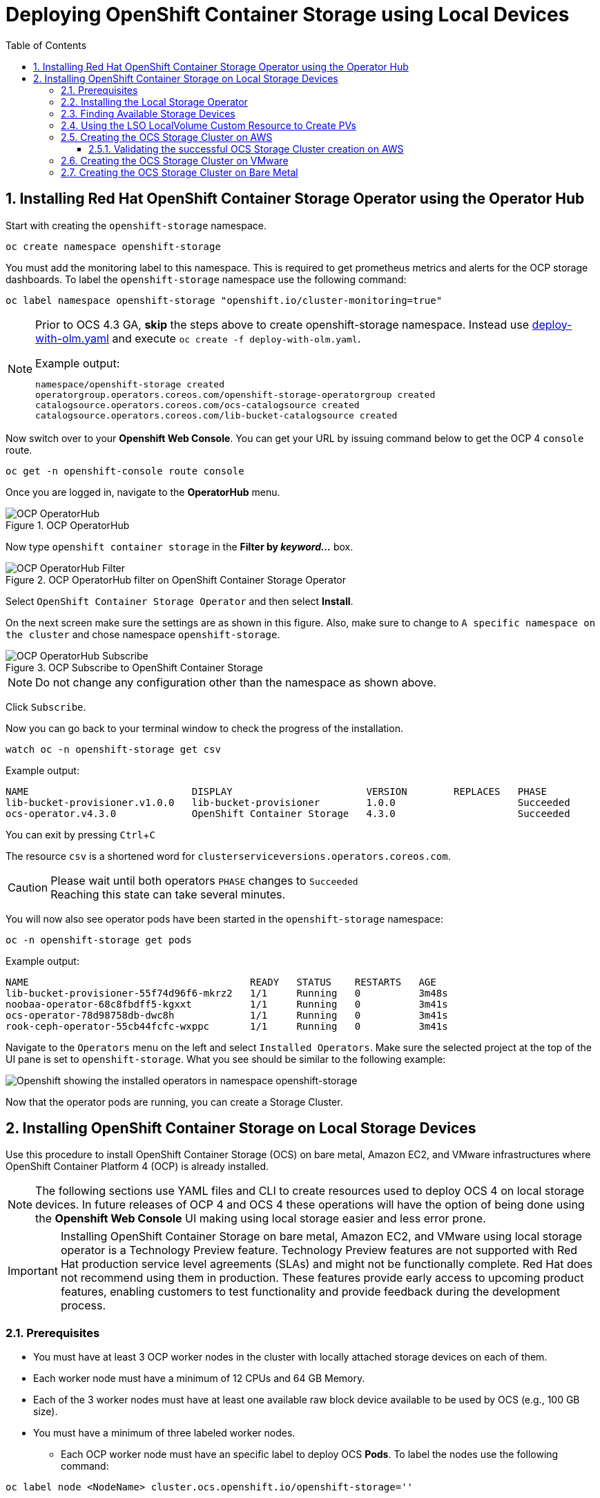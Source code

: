= Deploying OpenShift Container Storage using Local Devices
:toc: right
:toclevels: 3
:icons: font
:source-highlighter: pygments
:source-language: shell
:numbered:
:imagesdir: ../docs/imgs/
// Activate experimental attribute for Keyboard Shortcut keys
:experimental:

== Installing Red Hat OpenShift Container Storage Operator using the Operator Hub

Start with creating the `openshift-storage` namespace.

[source,role="execute"]
----
oc create namespace openshift-storage
----

You must add the monitoring label to this namespace. This is required to get prometheus metrics and alerts for the OCP storage dashboards. To label the `openshift-storage` namespace use the following command:

[source,role="execute"]
----
oc label namespace openshift-storage "openshift.io/cluster-monitoring=true"
----

[NOTE]
====
Prior to OCS 4.3 GA, *skip* the steps above to create openshift-storage namespace. Instead use https://gist.github.com/netzzer/8e4935d770f612a02fcbb4f6031d2d01[deploy-with-olm.yaml] and execute `oc create -f deploy-with-olm.yaml`.

.Example output:
----
namespace/openshift-storage created
operatorgroup.operators.coreos.com/openshift-storage-operatorgroup created
catalogsource.operators.coreos.com/ocs-catalogsource created
catalogsource.operators.coreos.com/lib-bucket-catalogsource created
----
====

Now switch over to your *Openshift Web Console*. You can get your URL by issuing command below to get the OCP 4 `console` route.

[source,role="execute"]
----
oc get -n openshift-console route console
----

Once you are logged in, navigate to the *OperatorHub* menu.

.OCP OperatorHub
image::OCS-OCP-OperatorHub.png[OCP OperatorHub]

Now type `openshift container storage` in the *Filter by _keyword..._* box.

.OCP OperatorHub filter on OpenShift Container Storage Operator
image::OCS4-OCP-OperatorHub-Filter.png[OCP OperatorHub Filter]

Select `OpenShift Container Storage Operator` and then select *Install*.

On the next screen make sure the settings are as shown in this figure. Also, make sure to change to `A specific namespace on the cluster` and chose namespace `openshift-storage`.

.OCP Subscribe to OpenShift Container Storage
image::OCS4-OCP-OperatorHub-Subscribe.png[OCP OperatorHub Subscribe]

NOTE: Do not change any configuration other than the namespace as shown above.

Click `Subscribe`.

Now you can go back to your terminal window to check the progress of the installation.

[source,role="execute"]
----
watch oc -n openshift-storage get csv
----
.Example output:
----
NAME                            DISPLAY                       VERSION        REPLACES   PHASE
lib-bucket-provisioner.v1.0.0   lib-bucket-provisioner        1.0.0                     Succeeded
ocs-operator.v4.3.0             OpenShift Container Storage   4.3.0                     Succeeded
----

You can exit by pressing kbd:[Ctrl+C]

The resource `csv` is a shortened word for `clusterserviceversions.operators.coreos.com`.

.Please wait until both operators `PHASE` changes to `Succeeded`
CAUTION: Reaching this state can take several minutes.

You will now also see operator pods have been started in the `openshift-storage` namespace:

[source,role="execute"]
----
oc -n openshift-storage get pods
----
.Example output:
----
NAME                                      READY   STATUS    RESTARTS   AGE
lib-bucket-provisioner-55f74d96f6-mkrz2   1/1     Running   0          3m48s
noobaa-operator-68c8fbdff5-kgxxt          1/1     Running   0          3m41s
ocs-operator-78d98758db-dwc8h             1/1     Running   0          3m41s
rook-ceph-operator-55cb44fcfc-wxppc       1/1     Running   0          3m41s
----

Navigate to the `Operators` menu on the left and select `Installed Operators`. Make sure the selected project at the top of the UI pane is set to `openshift-storage`. What you see should be similar to the following example:

image::OCP4-installed-operators.png[Openshift showing the installed operators in namespace openshift-storage]

Now that the operator pods are running, you can create a Storage Cluster.

== Installing OpenShift Container Storage on Local Storage Devices

Use this procedure to install OpenShift Container Storage (OCS) on bare metal, Amazon EC2, and VMware infrastructures where OpenShift Container Platform 4 (OCP) is already installed.

[NOTE]
====
The following sections use YAML files and CLI to create resources used to deploy OCS 4 on local storage devices. In future releases of OCP 4 and OCS 4 these operations will have the option of being done using the *Openshift Web Console* UI making using local storage easier and less error prone.
====

[IMPORTANT]
====
Installing OpenShift Container Storage on bare metal, Amazon EC2, and VMware using local storage operator is a Technology Preview feature. Technology Preview features are not supported with Red Hat production service level agreements (SLAs) and might not be functionally complete. Red Hat does not recommend using them in production. These features provide early access to upcoming product features, enabling customers to test functionality and provide feedback during the development process.
====

=== Prerequisites

* You must have at least 3 OCP worker nodes in the cluster with locally attached storage devices on each of them.
* Each worker node must have a minimum of 12 CPUs and 64 GB Memory.
* Each of the 3 worker nodes must have at least one available raw block device available to be used by OCS (e.g., 100 GB size).
* You must have a minimum of three labeled worker nodes.

** Each OCP worker node must have an specific label to deploy OCS *Pods*. To label the nodes use the following command:

[source,role="execute"]
----
oc label node <NodeName> cluster.ocs.openshift.io/openshift-storage=''
----

NOTE: Make sure to add this label to all OCP workers that have local storage devices to be used by OCS.

* No other storage providers managing locally mounted storage on the storage nodes should be present that will conflict with the Local Storage Operator (LSO).

=== Installing the Local Storage Operator

Start with creating the `local-storage` namespace.

[source,role="execute"]
----
oc new-project local-storage
----

Now switch over to your *Openshift Web Console* and select *OperatorHub*. Type `local storage` in the *Filter by _keyword..._* box.

image::OCP4-LSO-filter.png[OperatorHub LSO Operator filter]

Select `Local Storage Operator` and then select *Install*.

On the next screen make sure the settings are as shown in this figure. Also, make sure to change to `A specific namespace on the cluster` and chose namespace `local-storage`.

.OCP Subscribe to Local Storage Operator
image::OCS4-OCP-OperatorHub-LSO-Subscribe.png[OCP OperatorHub Subscribe]

NOTE: Do not change any configuration other than the namespace as shown above.

Click `Subscribe`.

Now you can go back to your terminal window to check the progress of the installation.

[source,role="execute"]
----
oc -n local-storage get pods
----
.Example output:
----
NAME                                     READY   STATUS    RESTARTS   AGE
local-storage-operator-765dc5b87-vfh69   1/1     Running   0          23s
----

The Local Storage Operator (LSO) has been successfully installed. Now move on to creating local persistent volumes (PVs) on the storage nodes using LocalVolume Custom Resource (CR) files.

=== Finding Available Storage Devices

Using LSO to create *PVs* can be done for bare metal, Amazon EC2, or VMware storage devices. What you must know is the exact device name on each of the 3 or more OCP worker nodes you labeled with OCS label `cluster.ocs.openshift.io/openshift-storage=''`. The method to do this is to logon to each node and verify the device names as well, the size of each device, and that the device is available.

First verify the names of the worker nodes with the OCS label:

[source,role="execute"]
----
oc get nodes -l cluster.ocs.openshift.io/openshift-storage=
----
.Example output:
----
NAME                                         STATUS   ROLES    AGE     VERSION
ip-10-0-135-71.us-east-2.compute.internal    Ready    worker   6h45m   v1.16.2
ip-10-0-145-125.us-east-2.compute.internal   Ready    worker   6h45m   v1.16.2
ip-10-0-160-91.us-east-2.compute.internal    Ready    worker   6h45m   v1.16.2
----

Now that you have the worker nodes that have the OCS label you can logon to each node (or a single node if they are all the same) and verify the device name for each available raw block device.

[source,role="execute"]
----
oc debug node/<NodeName>
----

.Example output:
----
oc debug node/ip-10-0-135-71.us-east-2.compute.internal
Starting pod/ip-10-0-135-71us-east-2computeinternal-debug ...
To use host binaries, run `chroot /host`
Pod IP: 10.0.135.71
If you don't see a command prompt, try pressing enter.
sh-4.2# chroot /host
sh-4.4# lsblk
NAME                         MAJ:MIN RM   SIZE RO TYPE MOUNTPOINT
xvda                         202:0    0   120G  0 disk
|-xvda1                      202:1    0   384M  0 part /boot
|-xvda2                      202:2    0   127M  0 part /boot/efi
|-xvda3                      202:3    0     1M  0 part
`-xvda4                      202:4    0 119.5G  0 part
  `-coreos-luks-root-nocrypt 253:0    0 119.5G  0 dm   /sysroot
nvme0n1                      259:0    0   1.7T  0 disk
nvme1n1                      259:1    0   1.7T  0 disk
----

In this case the EC2 instance type is i3.4xlarge so we know all 3 worker nodes are the same. As shown above the results of 'lsblk' shows the last 2 devices, `nvme0n1` and `nvme1n1` are available with a size of 1.7 TB each. Next step is to create new *PVs* using these devices.

=== Using the LSO LocalVolume Custom Resource to Create PVs

The next step is to create the LSO LocalVolume CR which in turn will create *PVs* and a new *StorageClass* for creating Ceph storage.

[source,yaml]
.LocalVolume CR local-storage-block.yaml using OCS label as Node Selector:
----
apiVersion: local.storage.openshift.io/v1
kind: LocalVolume
metadata:
  name: local-block
  namespace: local-storage
spec:
  nodeSelector:
    nodeSelectorTerms:
    - matchExpressions:
        - key: cluster.ocs.openshift.io/openshift-storage
          operator: In
          values:
          - ""
  storageClassDevices:
    - storageClassName: localblock
      volumeMode: Block
      devicePaths:
        - /dev/nvme0n1             # <-- modify this line
        - /dev/nvme1n1             # <-- modify this line
----

Create this LocalVolume CR using the following command:

[source,role="execute"]
----
oc create -f local-storage-block.yaml
----
.Example output:
----
localvolume.local.storage.openshift.io/local-block created
----

Now that the CR is created let's see the results.

[source,role="execute"]
----
oc -n local-storage get pods
----
.Example output:
----
NAME                                     READY   STATUS    RESTARTS   AGE
local-block-local-diskmaker-kkp7j        1/1     Running   0          5m1s
local-block-local-diskmaker-nqcgl        1/1     Running   0          5m1s
local-block-local-diskmaker-szd72        1/1     Running   0          5m1s
local-block-local-provisioner-bsztg      1/1     Running   0          5m1s
local-block-local-provisioner-g9zgf      1/1     Running   0          5m1s
local-block-local-provisioner-gzktp      1/1     Running   0          5m1s
local-storage-operator-765dc5b87-vfh69   1/1     Running   0          53m
----

There should now be a new *PV* for each of the local storage devices on the 3 worker nodes. Remember when we checked above there were 2 available storage devices per worker node and the size for each was 1.7 TB.

[source,role="execute"]
----
oc get pv
----
.Example output:
----
NAME                CAPACITY   ACCESS MODES   RECLAIM POLICY   STATUS      CLAIM   STORAGECLASS   REASON   AGE
local-pv-40bd1474   1769Gi     RWO            Delete           Available           localblock              5m53s
local-pv-53994ff9   1769Gi     RWO            Delete           Available           localblock              5m53s
local-pv-66631f85   1769Gi     RWO            Delete           Available           localblock              5m52s
local-pv-c56e9c     1769Gi     RWO            Delete           Available           localblock              5m53s
local-pv-c63a7061   1769Gi     RWO            Delete           Available           localblock              5m53s
local-pv-d2a3dcde   1769Gi     RWO            Delete           Available           localblock              5m52s
----

And finally we should have an additional *StorageClass* as a result of creating this LocalVolume CR. This *StorageClass* will be used when creating *PVCs* in the next step of creating a *StorageCluster*.

[source,role="execute"]
----
oc get sc
----
.Example output:
----
NAME            PROVISIONER                    AGE
gp2 (default)   kubernetes.io/aws-ebs          7h14m
localblock      kubernetes.io/no-provisioner   7m46s
----

The next sections will detail how to create and validate the OCS *StorageCluster* using Amazon EC2, VMware, and bare metal local storage devices.

=== Creating the OCS Storage Cluster on AWS

For Amazon EC2 instance that have local storage devices (e.g., i3.4xlarge) we need to create a *StorageCluster* Custom Resource (CR) that will use the `localblock` *StorageClass* and 3 of the 6 *PVs* created in the previous section.

[source,yaml]
.StorageCluster CR ocs-cluster-service.yaml using `gp2` and `localblock` storageclasses:
----
apiVersion: ocs.openshift.io/v1
kind: StorageCluster
metadata:
  name: ocs-storagecluster
  namespace: openshift-storage
spec:
  manageNodes: false
  monPVCTemplate:
    spec:
      accessModes:
      - ReadWriteOnce
      resources:
        requests:
          storage: 10Gi
      storageClassName: gp2
      volumeMode: Filesystem
  storageDeviceSets:
  - count: 1
    dataPVCTemplate:
      spec:
        accessModes:
        - ReadWriteOnce
        resources:
          requests:
            storage: 1
        storageClassName: localblock
        volumeMode: Block
    name: ocs-deviceset
    placement: {}
    portable: false
    replica: 3
    resources: {}
----

[IMPORTANT]
====
The `storage` size for *storageDeviceSets* must be less than or equal to the size of the raw block devices. Setting the value to `1` will guarantee that this requirement is met.
====

Create this StorageCluster CR using the following command:

[source,role="execute"]
----
oc create -f https://raw.githubusercontent.com/red-hat-storage/ocs-training/master/ocp4ocs4/yamls/cluster-service-AWS.yaml
----
.Example output:
----
storagecluster.ocs.openshift.io/ocs-storagecluster created
----

==== Validating the successful OCS Storage Cluster creation on AWS

Once the *StorageCluster* is created OCS pods will start showing up in the `openshift-storage` namespace. For the deployment to completely finish could take up to 10 minutes so be patient. Below you will find examples of a successful deployment of the OCS *Pods* and *PVCs*.

[source,role="execute"]
----
oc -n openshift-storage get pods
----
.Example output:
----
NAME                                                                  READY   STATUS      RESTARTS   AGE
pod/csi-cephfsplugin-kzfrx                                            3/3     Running     0          7m49s
pod/csi-cephfsplugin-provisioner-67777bbbc9-j28s9                     5/5     Running     0          7m49s
pod/csi-cephfsplugin-provisioner-67777bbbc9-nrghg                     5/5     Running     0          7m49s
pod/csi-cephfsplugin-vm4qw                                            3/3     Running     0          7m49s
pod/csi-cephfsplugin-xzqc6                                            3/3     Running     0          7m49s
pod/csi-rbdplugin-9jvmd                                               3/3     Running     0          7m50s
pod/csi-rbdplugin-bzpb2                                               3/3     Running     0          7m50s
pod/csi-rbdplugin-provisioner-8569698c9b-hdzgh                        5/5     Running     0          7m49s
pod/csi-rbdplugin-provisioner-8569698c9b-ll9wm                        5/5     Running     0          7m49s
pod/csi-rbdplugin-tf68q                                               3/3     Running     0          7m50s
pod/lib-bucket-provisioner-55f74d96f6-mkrz2                           1/1     Running     0          162m
pod/noobaa-core-0                                                     1/1     Running     0          3m37s
pod/noobaa-db-0                                                       1/1     Running     0          3m37s
pod/noobaa-endpoint-679dfc8669-2cxt5                                  1/1     Running     0          2m12s
pod/noobaa-operator-68c8fbdff5-kgxxt                                  1/1     Running     0          162m
pod/ocs-operator-78d98758db-dwc8h                                     1/1     Running     0          162m
pod/rook-ceph-crashcollector-ip-10-0-135-71-7f4647b5f5-cp4nt          1/1     Running     0          4m35s
pod/rook-ceph-crashcollector-ip-10-0-145-125-f765fc64b-tnlrp          1/1     Running     0          5m42s
pod/rook-ceph-crashcollector-ip-10-0-160-91-5fb874cd6c-4bqvl          1/1     Running     0          6m29s
pod/rook-ceph-drain-canary-86f0e65050c75c523a149de3c6c7b27c-85f4255   1/1     Running     0          3m41s
pod/rook-ceph-drain-canary-a643022da9a50239ad6fc41164ccb7c4-7cnjt4n   1/1     Running     0          3m42s
pod/rook-ceph-drain-canary-e290c9c7dc116eb65fcb3ad57067aa65-54mgcfs   1/1     Running     0          3m38s
pod/rook-ceph-mds-ocs-storagecluster-cephfilesystem-a-7d7d5b5fxqdbs   1/1     Running     0          3m24s
pod/rook-ceph-mds-ocs-storagecluster-cephfilesystem-b-6899b5b6znmtx   1/1     Running     0          3m23s
pod/rook-ceph-mgr-a-544b89b5c6-l6s2l                                  1/1     Running     0          4m14s
pod/rook-ceph-mon-a-b74c86ddf-dq25t                                   1/1     Running     0          5m15s
pod/rook-ceph-mon-b-7cb5446957-kxz4w                                  1/1     Running     0          4m51s
pod/rook-ceph-mon-c-56d689c77c-gb5n9                                  1/1     Running     0          4m35s
pod/rook-ceph-operator-55cb44fcfc-wxppc                               1/1     Running     0          162m
pod/rook-ceph-osd-0-74b8654667-kccs8                                  1/1     Running     0          3m42s
pod/rook-ceph-osd-1-7cc9444867-wzvmh                                  1/1     Running     0          3m41s
pod/rook-ceph-osd-2-5b5c4dcd57-tr5ck                                  1/1     Running     0          3m38s
pod/rook-ceph-osd-prepare-ocs-deviceset-0-0-dq89h-pzh4d               0/1     Completed   0          3m55s
pod/rook-ceph-osd-prepare-ocs-deviceset-1-0-wnbrp-7ls8b               0/1     Completed   0          3m55s
pod/rook-ceph-osd-prepare-ocs-deviceset-2-0-xst6j-mjpv7               0/1     Completed   0          3m55s
----

[source,role="execute"]
----
oc -n openshift-storage get pvc
----
.Example output:
----
NAME                                            STATUS   VOLUME                                     CAPACITY   ACCESS MODES   STORAGECLASS                  AGE
persistentvolumeclaim/db-noobaa-db-0            Bound    pvc-99634049-ee21-490d-9fa7-927bbf3c87bc   50Gi       RWO            ocs-storagecluster-ceph-rbd   4m16s
persistentvolumeclaim/ocs-deviceset-0-0-dq89h   Bound    local-pv-40bd1474                          1769Gi     RWO            localblock                    4m35s
persistentvolumeclaim/ocs-deviceset-1-0-wnbrp   Bound    local-pv-66631f85                          1769Gi     RWO            localblock                    4m35s
persistentvolumeclaim/ocs-deviceset-2-0-xst6j   Bound    local-pv-c56e9c                            1769Gi     RWO            localblock                    4m35s
persistentvolumeclaim/rook-ceph-mon-a           Bound    pvc-0cc612ce-22ff-4f3c-bc0d-147e88d45df3   10Gi       RWO            gp2                           7m55s
persistentvolumeclaim/rook-ceph-mon-b           Bound    pvc-7c0187c1-1000-4d3b-8b31-d17235328082   10Gi       RWO            gp2                           7m44s
persistentvolumeclaim/rook-ceph-mon-c           Bound    pvc-e30645cd-1733-46c5-b0bf-566bdd0d2ab8   10Gi       RWO            gp2                           7m34s
----

If we now look again at the *PVs* we will see 3 are still available to be used for an *Add Capacity* activity in the future if more storage is needed for the *StorageCluster*

[source,role="execute"]
----
oc get pv | grep localblock
----
.Example output:
----
local-pv-40bd1474                          1769Gi     RWO            Delete           Bound       openshift-storage/ocs-deviceset-0-0-dq89h   localblock                             46m
local-pv-53994ff9                          1769Gi     RWO            Delete           Available                                               localblock                             46m
local-pv-66631f85                          1769Gi     RWO            Delete           Bound       openshift-storage/ocs-deviceset-1-0-wnbrp   localblock                             46m
local-pv-c56e9c                            1769Gi     RWO            Delete           Bound       openshift-storage/ocs-deviceset-2-0-xst6j   localblock                             46m
local-pv-c63a7061                          1769Gi     RWO            Delete           Available                                               localblock                             46m
local-pv-d2a3dcde                          1769Gi     RWO            Delete           Available                                               localblock                             46m
----

You can check the status of the storage cluster with the following:

[source,role="execute"]
----
oc get storagecluster -n openshift-storage
----
.Example output:
----
NAME                 AGE   PHASE   CREATED AT             VERSION
ocs-storagecluster   14m   Ready   2020-03-11T22:52:04Z   4.3.0
----

If it says `Ready` you can continue on to using OCS storage for applications.

=== Creating the OCS Storage Cluster on VMware

The process for using local storage devices for OCP on VMware environments is very similar but has some differences. The first is the types of local storage that is supported for VMware. The 3 types are the following:

* VMDK
* Raw Device Mapping (RDM)
* VMDirectPath

In order to use local storage devices on VMware you must have a minimum of 3 worker nodes with the `same` storage type attached to each node.

For AWS the OCS Monitor storage was created using the gp2 *StorageClass* so there was no need to create and additional *StorageClass* for `Filesystem` volume mode. For VMware we do want to create another *StorageClass* as well as update the LocalVolume CR shown in the AWS section to use the correct device names.

In order to create the `Filesystem` LocalVolume CR you need to first create and attach a 10 GB VMDK to each of the OCP worker nodes with the OCS label and the storage devices that will be used for your OCS *StorageCluster*.

Once this has been done you can use a similar method as done for AWS by logging on to the OCP worker nodes with the OCS label (see <<Prerequisites>>) and issuing a `lsblk`. By inspecting the results of this command you will know which devices are available and what the size of each device is (e.g., /dev/sdb and size is 10 GB and /dev/sdc is 100 GB). See <<Finding Available Storage Devices>> for more details.

This is an example for the LocalVolume CR for case where the 10 GB VMDK created and attached to each worker and has the device name of /dev/sdb.

[source,yaml]
.LocalVolume CR local-storage-file.yaml using OCS label as Node Selector:
----
apiVersion: local.storage.openshift.io/v1
kind: LocalVolume
metadata:
  name: local-file
  namespace: local-storage
spec:
  nodeSelector:
    nodeSelectorTerms:
    - matchExpressions:
        - key: cluster.ocs.openshift.io/openshift-storage
          operator: In
          values:
          - ""
  storageClassDevices:
    - storageClassName: localfile
      volumeMode: Filesystem
      devicePaths:
        - /dev/sdb             # <-- modify this line
----

[NOTE]
====
If your OCP deployment has the `thin` *StorageClass* available for creating and attaching VMDKs to OCP nodes this can be used in place of `localfile`. You do not need then to create the `localfile` *StorageClass* using the LocalVolume CR with Filesystem volume mode shown above.
====

Create this LocalVolume CR for Filesystem *PVs* using the following command:

[source,role="execute"]
----
oc create -f local-storage-file.yaml
----

Check for the new `localfile` *StorageClass*.

[source,role="execute"]
----
oc get sc | grep localfile
----
.Example output:
----
NAME            PROVISIONER                    AGE
localfile      kubernetes.io/no-provisioner    7m46s
----

Now create the LocalVolume CR for Block *PVs*.

[source,yaml]
.LocalVolume CR local-storage-block.yaml using OCS label as Node Selector:
----
apiVersion: local.storage.openshift.io/v1
kind: LocalVolume
metadata:
  name: local-block
  namespace: local-storage
spec:
  nodeSelector:
    nodeSelectorTerms:
    - matchExpressions:
        - key: cluster.ocs.openshift.io/openshift-storage
          operator: In
          values:
          - ""
  storageClassDevices:
    - storageClassName: localblock
      volumeMode: Block
      devicePaths:
        - /dev/sdc             # <-- modify this line
----

Create this LocalVolume CR for Block *PVs* using the following command:

[source,role="execute"]
----
oc create -f local-storage-block.yaml
----

Check for the new `localblock` *StorageClass*.

[source,role="execute"]
----
oc get sc | grep localblock
----
.Example output:
----
NAME            PROVISIONER                     AGE
localblock      kubernetes.io/no-provisioner    8m38s
----

Reference <<Using the LSO LocalVolume Custom Resource to Create PVs>> for more commands to validate the creation of `local-storage` *Pods* and *PVs* associated to each local storage device listed under `devicePaths` in the LocalVolume CR(s).

The last step for using local storage on VMware is to create the *StorageCluster*. This is again very similar to how it was done for AWS but with a few changes.

[source,yaml]
.StorageCluster CR ocs-cluster-service.yaml using `localfile` and `localblock` storageclasses:
----
apiVersion: ocs.openshift.io/v1
kind: StorageCluster
metadata:
  name: ocs-storagecluster
  namespace: openshift-storage
spec:
  manageNodes: false
  monPVCTemplate:
    spec:
      accessModes:
      - ReadWriteOnce
      resources:
        requests:
          storage: 1
      storageClassName: localfile
      volumeMode: Filesystem
  storageDeviceSets:
  - count: 1
    dataPVCTemplate:
      spec:
        accessModes:
        - ReadWriteOnce
        resources:
          requests:
            storage: 1
        storageClassName: localblock
        volumeMode: Block
    name: ocs-deviceset
    placement: {}
    portable: false
    replica: 3
    resources: {}
----

[IMPORTANT]
====
The `storage` size for *monPVCTemplate:* and *storageDeviceSets* must be less than or equal to the size of the raw block devices. Setting the value to `1` for both will guarantee that this requirement is met.
====

[NOTE]
====
The `thin` *StorageClass* can be used for creating Monitor storage instead of `localfile` if available.
====

Create this StorageCluster CR using the following command:

[source,role="execute"]
----
oc create -f https://raw.githubusercontent.com/red-hat-storage/ocs-training/master/ocp4ocs4/yamls/cluster-service-VMware.yaml
----
.Example output:
----
storagecluster.ocs.openshift.io/ocs-storagecluster created
----

Reference <<Validating the successful OCS Storage Cluster creation on AWS>> for how to validate your *StorageCluster* deployment.

=== Creating the OCS Storage Cluster on Bare Metal

The process for using local storage devices for OCP on bare methal environments is very similar to both AWS and VMware environments with some differences.

In order to use local storage devices on bare metal servers you must have a minimum of 3 worker nodes. Each of the machines must have at least one raw block device and the `same` storage type attached to each node (.e.g., 2TB NVMe Hard Drive).

To identify the storage devices on each node use the same method as the one used for AWS and VMWare environments by logging on to each OCS worker node and issuing a lsblk command. By inspecting the results of this command you will know which devices are available and their size. See <<Finding Available Storage Devices>> for more details.

For Monitor storage, a Filesystem *StorageClass* does not need to be created as it was for VMware. In the StorageCluster CR use *monDataDirHostPath* and set its value to /var/lib/rook for Monitor storage.

[NOTE]
====
You can also configure a raw block device with a Filesystem mode for Monitor Storage as demonstrated in the VMWare section. The downside of this method is that the Monitors have a minimum requirement of only 10 GB while local storage devices will always be larger. This will result in wasting the local storage space.
====

First step is to create the LocalVolume CR for Block *PVs*.

[source,yaml]
.LocalVolume CR local-storage-block.yaml using OCS label as Node Selector:
----
apiVersion: local.storage.openshift.io/v1
kind: LocalVolume
metadata:
  name: local-block
  namespace: local-storage
spec:
  nodeSelector:
    nodeSelectorTerms:
    - matchExpressions:
        - key: cluster.ocs.openshift.io/openshift-storage
          operator: In
          values:
          - ""
  storageClassDevices:
    - storageClassName: localblock
      volumeMode: Block
      devicePaths:
        - /dev/sdb             # <-- modify this line
        - /dev/sdc             # <-- modify this line
        - /dev/sdd             # <-- modify this line
        - /dev/sde             # <-- modify this line
        - /dev/sdf             # <-- modify this line
        - /dev/sdg             # <-- modify this line
----

Create this LocalVolume CR for Block *PVs* using the following command:

[source,role="execute"]
----
oc create -f local-storage-file.yaml
----

Check for the new `localblock` *StorageClass*.

[source,role="execute"]
----
oc get sc | grep localblock
----
.Example output:
----
NAME            PROVISIONER                     AGE
localblock      kubernetes.io/no-provisioner    10m20s
----

Reference <<Using the LSO LocalVolume Custom Resource to Create PVs>> for more commands to validate creation of `local-storage` *Pods* and *PVs* created from storage devices listed under `devicePaths` in the LocalVolume CR.

The last step for using local storage on bare metal servers is to create the *StorageCluster*. This is again very similar to how it was done for AWS and VMware but with a few changes.

[source,yaml]
.StorageCluster CR ocs-cluster-service.yaml using `monDataDirHostPath` and `localblock` storageclass:
----
kind: StorageCluster
metadata:
  name: ocs-storagecluster
  namespace: openshift-storage
spec:
  manageNodes: false
  monDataDirHostPath: /var/lib/rook
  storageDeviceSets:
  - count: 1
    dataPVCTemplate:
      spec:
        accessModes:
        - ReadWriteOnce
        resources:
          requests:
            storage: 1
        storageClassName: localblock
        volumeMode: Block
    name: ocs-deviceset
    placement: {}
    portable: false
    replica: 3
    resources: {}
----

[IMPORTANT]
====
The `storage` size for *storageDeviceSets* must be less than or equal to the size of the raw block devices. Setting the value to `1` for both will guarantee that this requirement is met.
====

Create this StorageCluster CR using the following command:

[source,role="execute"]
----
oc create -f https://raw.githubusercontent.com/red-hat-storage/ocs-training/master/ocp4ocs4/yamls/cluster-service-metal.yaml
----
.Example output:
----
storagecluster.ocs.openshift.io/ocs-storagecluster created
----

Reference <<Validating the successful OCS Storage Cluster creation on AWS>> for how to validate your *StorageCluster* deployment.






